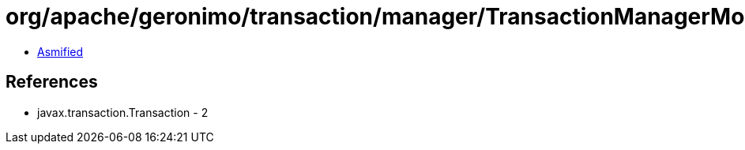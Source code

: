 = org/apache/geronimo/transaction/manager/TransactionManagerMonitor.class

 - link:TransactionManagerMonitor-asmified.java[Asmified]

== References

 - javax.transaction.Transaction - 2
